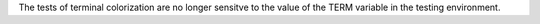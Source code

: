 The tests of terminal colorization are no longer sensitve to the value of
the TERM variable in the testing environment.
